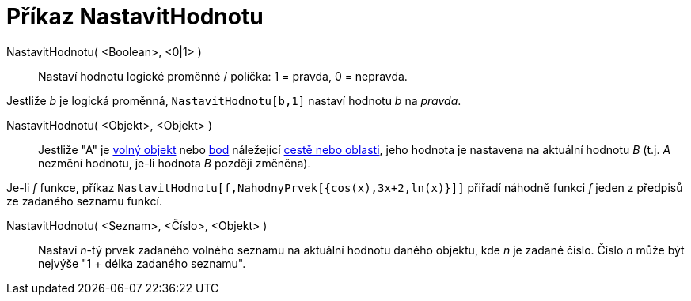 = Příkaz NastavitHodnotu
:page-en: commands/SetValue_Command
ifdef::env-github[:imagesdir: /cs/modules/ROOT/assets/images]

NastavitHodnotu( <Boolean>, <0|1> )::
  Nastaví hodnotu logické proměnné / políčka: 1 = pravda, 0 = nepravda.

[EXAMPLE]
====

Jestliže _b_ je logická proměnná, `++ NastavitHodnotu[b,1]++` nastaví hodnotu _b_ na _pravda_.

====

NastavitHodnotu( <Objekt>, <Objekt> )::
  Jestliže "A" je xref:/Volné_závislé_a_pomocné_objekty.adoc[volný objekt] nebo xref:/Body_a_vektory.adoc[bod]
  náležející xref:/Geometrické_objekty.adoc[cestě nebo oblasti], jeho hodnota je nastavena na aktuální hodnotu _B_ (t.j.
  _A_ nezmění hodnotu, je-li hodnota _B_ později změněna).

[EXAMPLE]
====

Je-li _f_ funkce, příkaz `++ NastavitHodnotu[f,NahodnyPrvek[{cos(x),3x+2,ln(x)}]]++` přiřadí náhodně funkci _f_ jeden z
předpisů ze zadaného seznamu funkcí.

====

NastavitHodnotu( <Seznam>, <Číslo>, <Objekt> )::
  Nastaví _n_-tý prvek zadaného volného seznamu na aktuální hodnotu daného objektu, kde _n_ je zadané číslo. Číslo _n_
  může být nejvýše "1 + délka zadaného seznamu".
